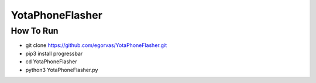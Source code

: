 ===============================
YotaPhoneFlasher
===============================

How To Run
-----------

* git clone https://github.com/egorvas/YotaPhoneFlasher.git
* pip3 install progressbar
* cd YotaPhoneFlasher
* python3 YotaPhoneFlasher.py
